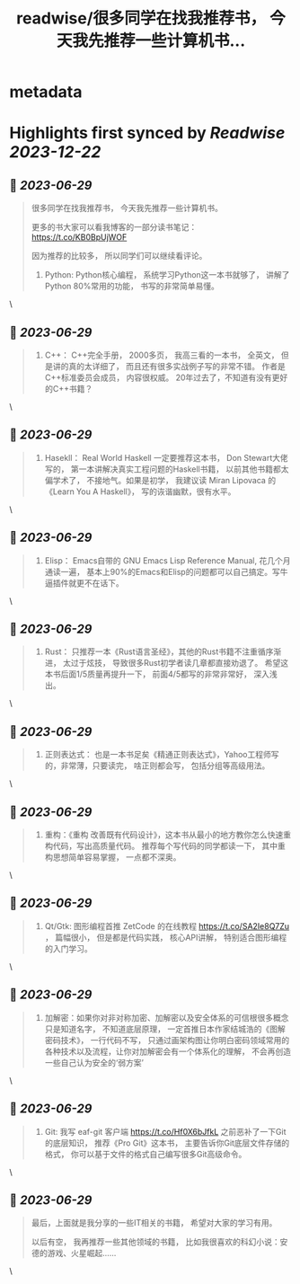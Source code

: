 :PROPERTIES:
:title: readwise/很多同学在找我推荐书， 今天我先推荐一些计算机书...
:END:


* metadata
:PROPERTIES:
:author: [[manateelazycat on Twitter]]
:full-title: "很多同学在找我推荐书， 今天我先推荐一些计算机书..."
:category: [[tweets]]
:url: https://twitter.com/manateelazycat/status/1674003806168977408
:image-url: https://pbs.twimg.com/profile_images/768239262/HaskellIcon.jpg
:END:

* Highlights first synced by [[Readwise]] [[2023-12-22]]
** 📌 [[2023-06-29]]
#+BEGIN_QUOTE
很多同学在找我推荐书， 今天我先推荐一些计算机书。

更多的书大家可以看我博客的一部分读书笔记： https://t.co/KB0BpUjWOF

因为推荐的比较多， 所以同学们可以继续看评论。

1. Python: Python核心编程， 系统学习Python这一本书就够了， 讲解了Python 80%常用的功能， 书写的非常简单易懂。 
#+END_QUOTE\
** 📌 [[2023-06-29]]
#+BEGIN_QUOTE
2. C++： C++完全手册， 2000多页， 我高三看的一本书， 全英文， 但是讲的真的太详细了， 而且还有很多实战例子写的非常不错。 作者是C++标准委员会成员， 内容很权威。 20年过去了，不知道有没有更好的C++书籍？ 
#+END_QUOTE\
** 📌 [[2023-06-29]]
#+BEGIN_QUOTE
3. Hasekll： Real World Haskell 一定要推荐这本书， Don Stewart大佬写的， 第一本讲解决真实工程问题的Haskell书籍， 以前其他书籍都太偏学术了， 不接地气。如果是初学， 我建议读 Miran Lipovaca 的《Learn You A Haskell》， 写的诙谐幽默，很有水平。 
#+END_QUOTE\
** 📌 [[2023-06-29]]
#+BEGIN_QUOTE
4. Elisp： Emacs自带的 GNU Emacs Lisp Reference Manual, 花几个月通读一遍， 基本上90%的Emacs和Elisp的问题都可以自己搞定。写牛逼插件就更不在话下。 
#+END_QUOTE\
** 📌 [[2023-06-29]]
#+BEGIN_QUOTE
5. Rust： 只推荐一本《Rust语言圣经》，其他的Rust书籍不注重循序渐进， 太过于炫技， 导致很多Rust初学者读几章都直接劝退了。 希望这本书后面1/5质量再提升一下， 前面4/5都写的非常非常好， 深入浅出。 
#+END_QUOTE\
** 📌 [[2023-06-29]]
#+BEGIN_QUOTE
6. 正则表达式： 也是一本书足矣《精通正则表达式》，Yahoo工程师写的，非常薄，只要读完， 啥正则都会写， 包括分组等高级用法。 
#+END_QUOTE\
** 📌 [[2023-06-29]]
#+BEGIN_QUOTE
7. 重构：《重构 改善既有代码设计》，这本书从最小的地方教你怎么快速重构代码，写出高质量代码。 推荐每个写代码的同学都读一下， 其中重构思想简单容易掌握， 一点都不深奥。 
#+END_QUOTE\
** 📌 [[2023-06-29]]
#+BEGIN_QUOTE
8. Qt/Gtk: 图形编程首推 ZetCode 的在线教程 https://t.co/SA2Ie8Q7Zu ， 篇幅很小， 但是都是代码实践， 核心API讲解， 特别适合图形编程的入门学习。 
#+END_QUOTE\
** 📌 [[2023-06-29]]
#+BEGIN_QUOTE
9. 加解密：如果你对非对称加密、加解密以及安全体系的可信根很多概念只是知道名字， 不知道底层原理， 一定首推日本作家结城浩的《图解密码技术》， 一行代码不写， 只通过画架构图让你明白密码领域常用的各种技术以及流程，让你对加解密会有一个体系化的理解， 不会再创造一些自己认为安全的‘弱方案’ 
#+END_QUOTE\
** 📌 [[2023-06-29]]
#+BEGIN_QUOTE
10. Git: 我写 eaf-git 客户端 https://t.co/Hf0X6bJfkL 之前恶补了一下Git的底层知识， 推荐《Pro Git》这本书， 主要告诉你Git底层文件存储的格式， 你可以基于文件的格式自己编写很多Git高级命令。 
#+END_QUOTE\
** 📌 [[2023-06-29]]
#+BEGIN_QUOTE
最后，上面就是我分享的一些IT相关的书籍， 希望对大家的学习有用。

以后有空， 我再推荐一些其他领域的书籍， 比如我很喜欢的科幻小说：安德的游戏、火星崛起...... 
#+END_QUOTE\
